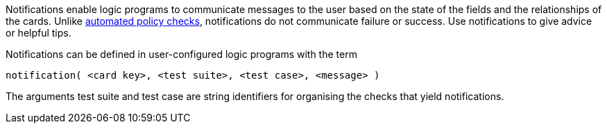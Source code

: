 Notifications enable logic programs to communicate messages to the user based on the state of the fields and the relationships of the cards. Unlike xref:docs_32.adoc[automated policy checks], notifications do not communicate failure or success. Use notifications to give advice or helpful tips. 

Notifications can be defined in user-configured logic programs with the term

[source]
----
notification( <card key>, <test suite>, <test case>, <message> )
----

The arguments test suite and test case are string identifiers for organising the checks that yield notifications.
